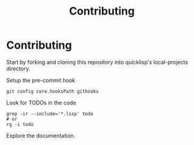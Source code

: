 :PROPERTIES:
:ID:       279c4ea6-2004-4a7a-a2c9-905f27fae42c
:END:
#+title: Contributing

* Contributing

Start by forking and cloning this repository into quicklisp's
local-projects directory.

Setup the pre-commit hook

#+begin_src shell
git config core.hooksPath githooks
#+end_src

Look for TODOs in the code

#+begin_src shell
grep -ir --include='*.lisp' todo
# or
rg -i todo
#+end_src

Explore the documentation.
